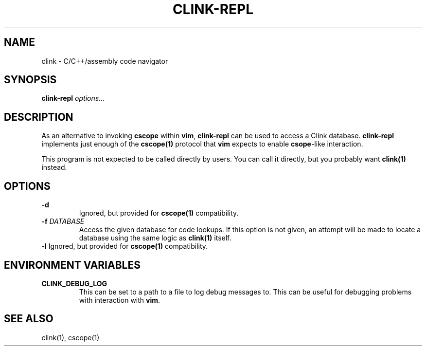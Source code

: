 .TH CLINK-REPL 1
.SH NAME
clink \- C/C++/assembly code navigator
.SH SYNOPSIS
.B \fBclink-repl\fR \fIoptions...\fR
.SH DESCRIPTION
As an alternative to invoking \fBcscope\fR within \fBvim\fR, \fBclink-repl\fR
can be used to access a Clink database. \fBclink-repl\fR implements just enough
of the
.BR cscope(1)
protocol that \fBvim\fR expects to enable \fBcsope\fR-like interaction.
.PP
This program is not expected to be called directly by users. You can call it
directly, but you probably want
.BR clink(1)
instead.
.SH OPTIONS
\fB-d\fR
.RS
Ignored, but provided for
.BR cscope(1)
compatibility.
.RE
\fB-f\fR \fIDATABASE\fR
.RS
Access the given database for code lookups. If this option is not given, an
attempt will be made to locate a database using the same logic as
.BR clink(1)
itself.
.RE
\fB-l\fR
Ignored, but provided for
.BR cscope(1)
compatibility.
.RE
.SH ENVIRONMENT VARIABLES
\fBCLINK_DEBUG_LOG\fR
.RS
This can be set to a path to a file to log debug messages to. This can be useful
for debugging problems with interaction with \fBvim\fR.
.RE
.SH SEE ALSO
clink(1), cscope(1)
